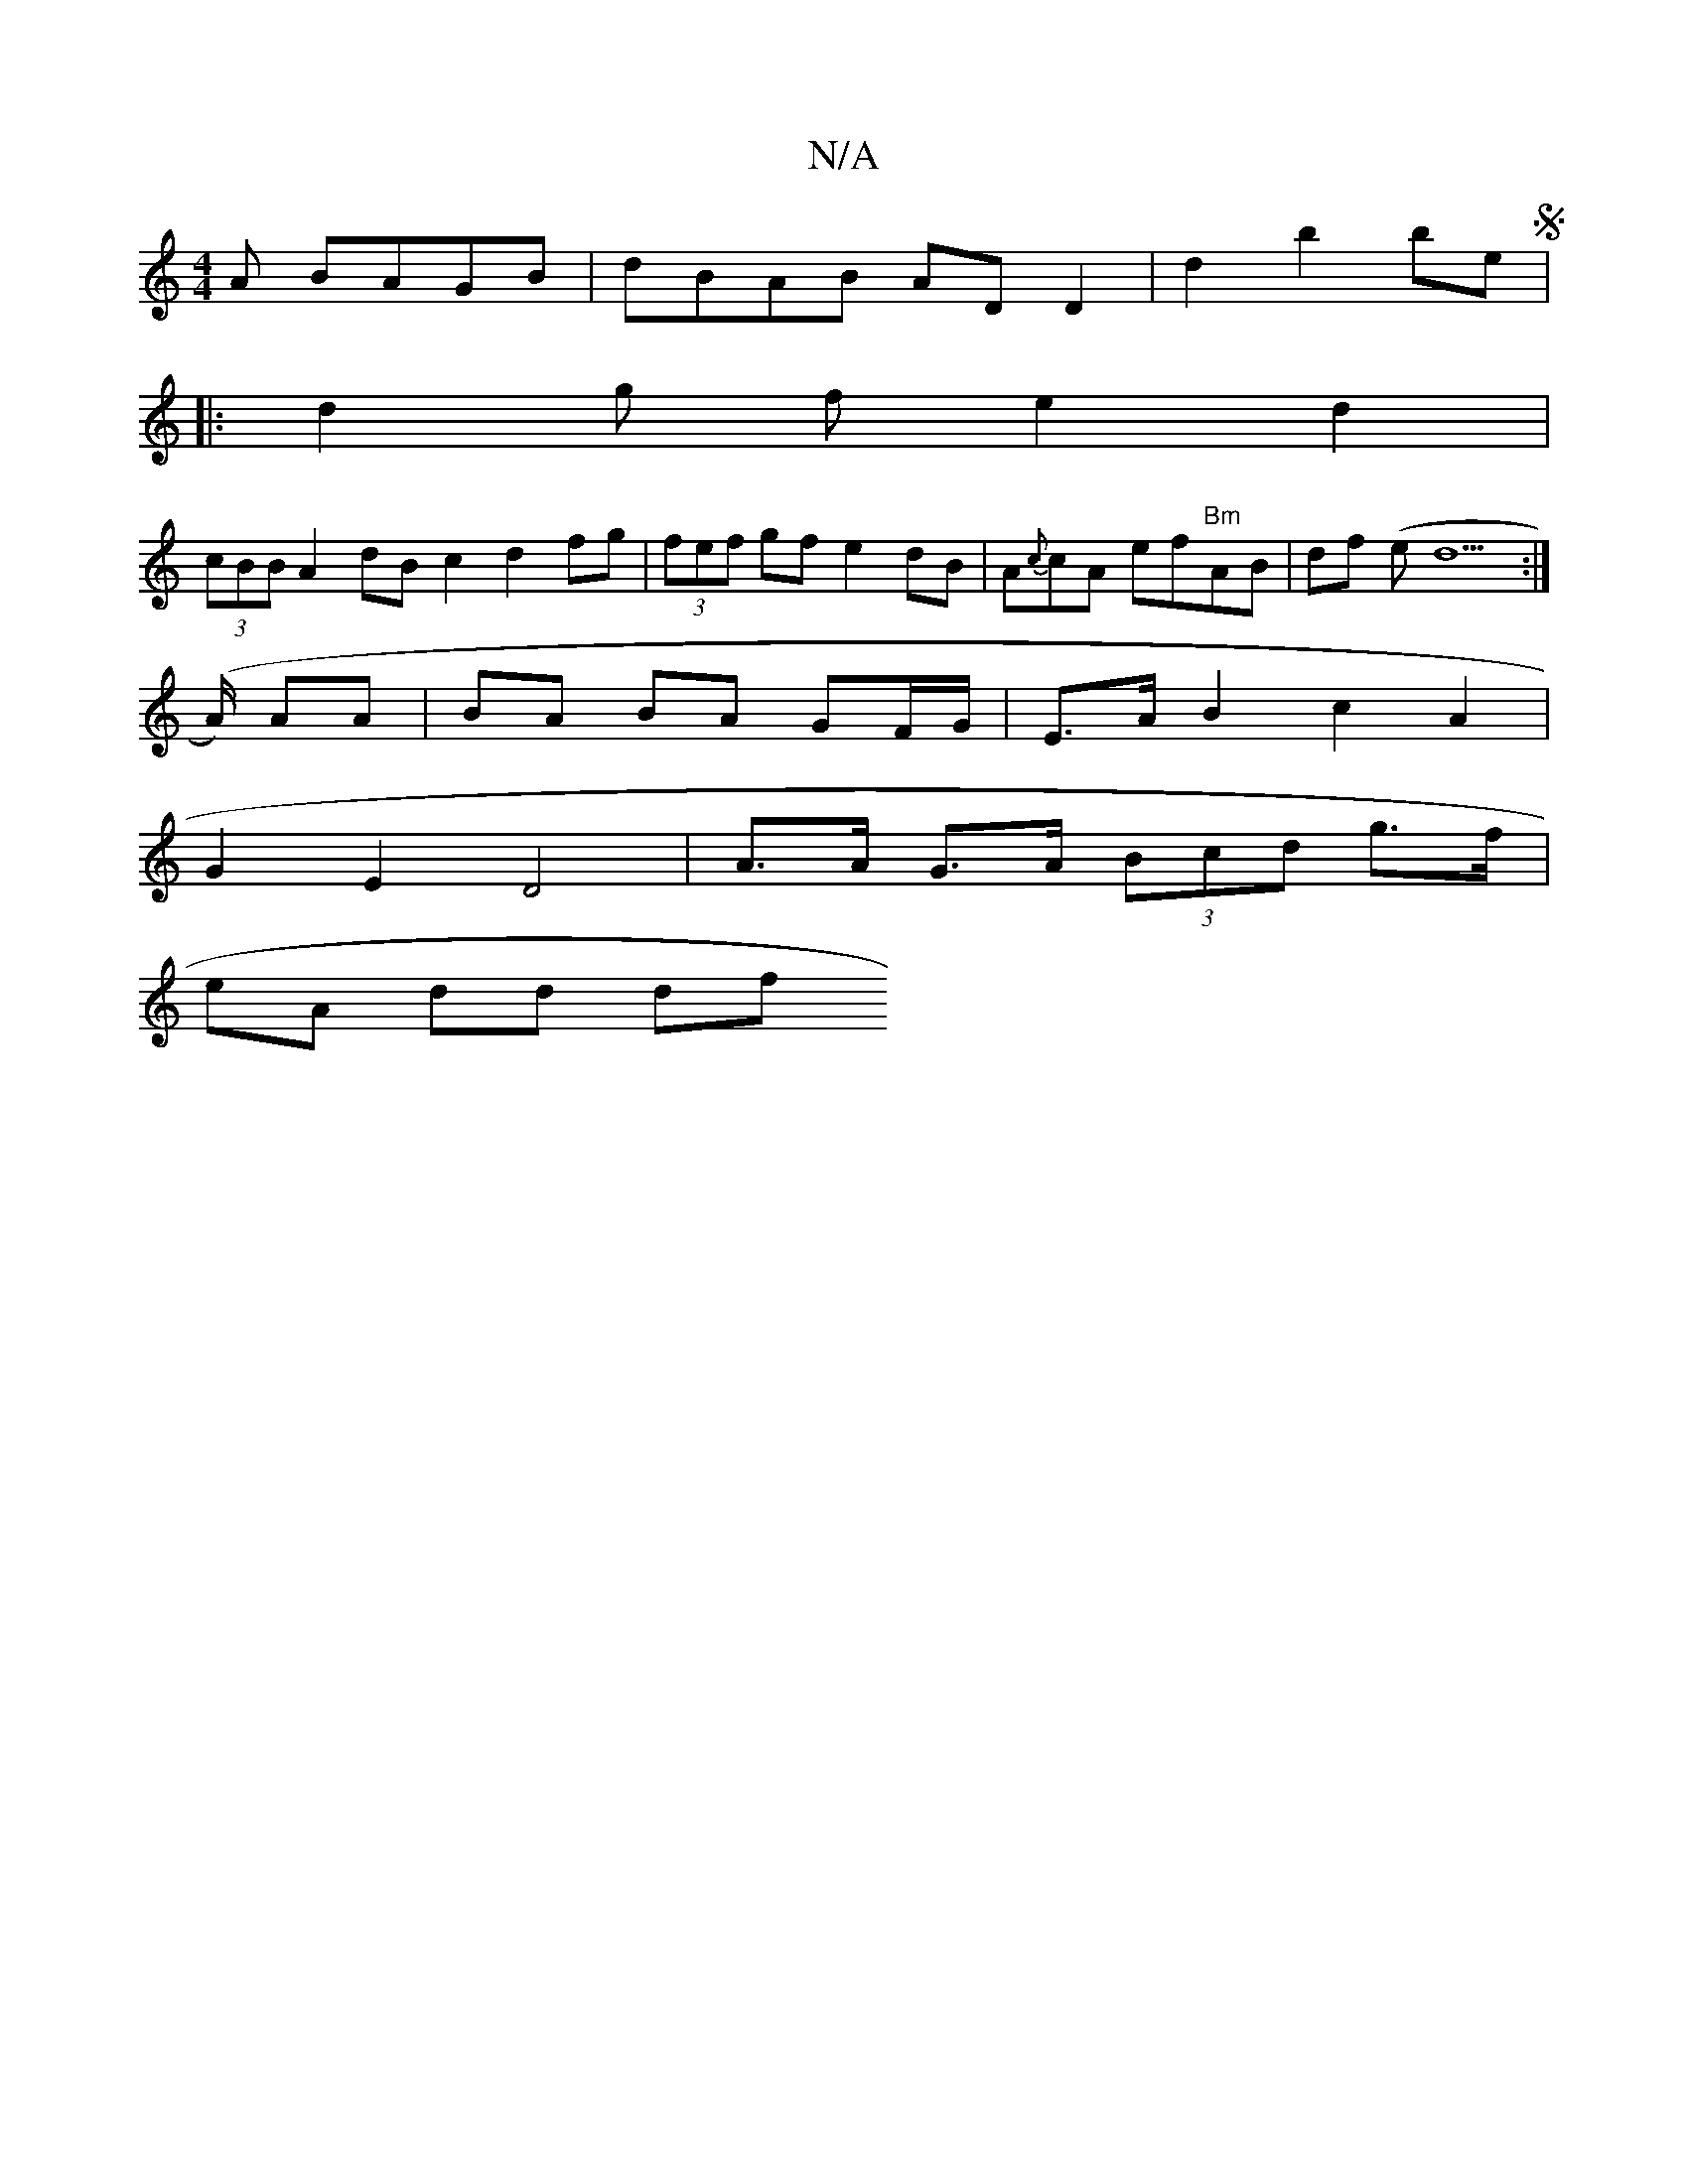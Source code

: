 X:1
T:N/A
M:4/4
R:N/A
K:Cmajor
A BAGB | dBAB AD D2 | d2 b2 beS|
|: d2 g f e2 d2 |
(3cBB A2 dB c2 d2 fg | (3fef gf e2 dB | A{c}cA ef"Bm"AB|df (e (4 d6 :|
(>A) AA | BA BA GF/G/ | E>A B2 c2 A2 |
G2 E2 D4 | A>A G>A (3Bcd g>f |
eA dd df